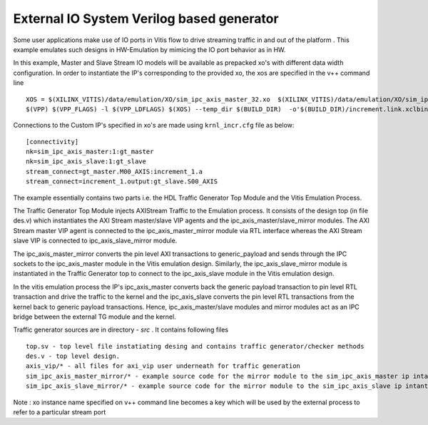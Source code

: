 External IO System Verilog based generator
==========================================

Some user applications make use of IO ports in Vitis flow to drive streaming traffic in and out of the platform . This example emulates such designs in HW-Emulation by mimicing the IO port behavior as in HW.

In this example, Master and Slave Stream IO models will be available as prepacked xo's with different data width configuration. In order to instantiate the IP's corresponding to the provided xo, the xos are specified in the v++ command line 

::

   XOS = $(XILINX_VITIS)/data/emulation/XO/sim_ipc_axis_master_32.xo  $(XILINX_VITIS)/data/emulation/XO/sim_ipc_axis_slave_32.xo
   $(VPP) $(VPP_FLAGS) -l $(VPP_LDFLAGS) $(XOS) --temp_dir $(BUILD_DIR)  -o'$(BUILD_DIR)/increment.link.xclbin' $(+)

Connections to the Custom IP's specified in xo's are made using ``krnl_incr.cfg`` file as below:

::
   
   [connectivity]
   nk=sim_ipc_axis_master:1:gt_master
   nk=sim_ipc_axis_slave:1:gt_slave
   stream_connect=gt_master.M00_AXIS:increment_1.a
   stream_connect=increment_1.output:gt_slave.S00_AXIS

The example essentially contains two parts i.e. the HDL Traffic Generator Top Module and the Vitis Emulation Process. 

The Traffic Generator Top Module injects AXIStream Traffic to the Emulation process. It consists of the design top (in file des.v) which instantiates the AXI Stream master/slave VIP agents and the ipc_axis_master/slave_mirror modules. The AXI Stream master VIP agent is connected to the ipc_axis_master_mirror module via RTL interface whereas the AXI Stream slave VIP is connected to ipc_axis_slave_mirror module.

The ipc_axis_master_mirror converts the pin level AXI transactions to generic_payload and sends through the IPC sockets to the ipc_axis_master module in the Vitis emulation design. Similarly, the ipc_axis_slave_mirror module is instantiated in the Traffic Generator top to connect to the ipc_axis_slave module in the Vitis emulation design.

In the vitis emulation process the IP's ipc_axis_master converts back the generic payload transaction to pin level RTL transaction and drive the traffic to the kernel and the ipc_axis_slave converts the pin level RTL transactions from the kernel back to generic payload transactions. Hence, ipc_axis_master/slave modules and mirror modules act as an IPC bridge between the external TG module and the kernel.

Traffic generator sources are in directory - *src* . It contains following files

::

  top.sv - top level file instatiating desing and contains traffic generator/checker methods
  des.v - top level design.
  axis_vip/* - all files for axi_vip user underneath for traffic generation
  sim_ipc_axis_master_mirror/* - example source code for the mirror module to the sim_ipc_axis_master ip intantiated in Vitis Platform
  sim_ipc_axis_slave_mirror/* - example source code for the mirror module to the sim_ipc_axis_slave ip intantiated in Vitis Platform

Note : xo instance name specified on v++ command line  becomes a key which will be used by the external process to refer to a particular stream port 
